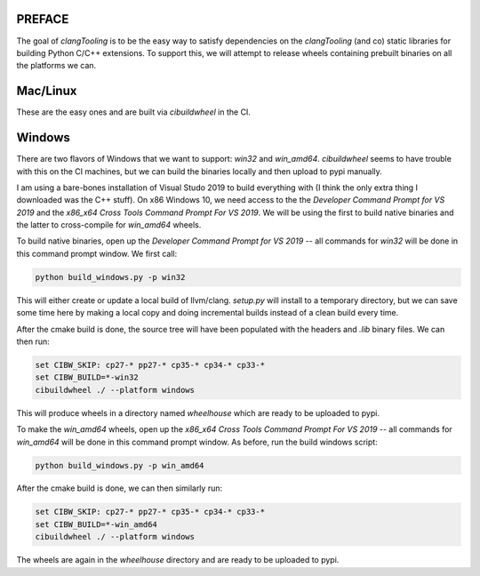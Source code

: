 PREFACE
=======

The goal of `clangTooling` is to be the easy way to satisfy dependencies on the `clangTooling` (and co) static libraries for building Python C/C++ extensions.
To support this, we will attempt to release wheels containing prebuilt binaries on all the platforms we can.


Mac/Linux
=========

These are the easy ones and are built via `cibuildwheel` in the CI.


Windows
=======

There are two flavors of Windows that we want to support: `win32` and `win_amd64`.
`cibuildwheel` seems to have trouble with this on the CI machines, but we can build the binaries locally and then upload to pypi manually.

I am using a bare-bones installation of Visual Studo 2019 to build everything with (I think the only extra thing I downloaded was the C++ stuff).
On x86 Windows 10, we need access to the the `Developer Command Prompt for VS 2019` and the `x86_x64 Cross Tools Command Prompt For VS 2019`.
We will be using the first to build native binaries and the latter to cross-compile for `win_amd64` wheels.

To build native binaries, open up the `Developer Command Prompt for VS 2019` -- all commands for `win32` will be done in this command prompt window.
We first call:

.. code-block::

   python build_windows.py -p win32

This will either create or update a local build of llvm/clang.  `setup.py` will install to a temporary directory, but we can save some time here by
making a local copy and doing incremental builds instead of a clean build every time.

After the cmake build is done, the source tree will have been populated with the headers and `.lib` binary files.  We can then run:

.. code-block::

   set CIBW_SKIP: cp27-* pp27-* cp35-* cp34-* cp33-*
   set CIBW_BUILD=*-win32
   cibuildwheel ./ --platform windows

This will produce wheels in a directory named `wheelhouse` which are ready to be uploaded to pypi.

To make the `win_amd64` wheels, open up the `x86_x64 Cross Tools Command Prompt For VS 2019`
-- all commands for `win_amd64` will be done in this command prompt window.  As before, run the build windows script:

.. code-block::

   python build_windows.py -p win_amd64

After the cmake build is done, we can then similarly run:

.. code-block::

   set CIBW_SKIP: cp27-* pp27-* cp35-* cp34-* cp33-*
   set CIBW_BUILD=*-win_amd64
   cibuildwheel ./ --platform windows

The wheels are again in the `wheelhouse` directory and are ready to be uploaded to pypi.
